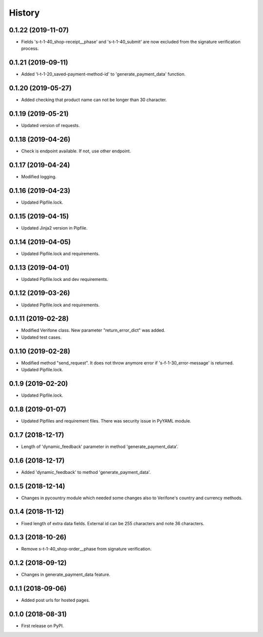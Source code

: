 =======
History
=======

0.1.22 (2019-11-07)
-------------------

* Fields 's-t-1-40_shop-receipt__phase' and 's-t-1-40_submit' are now excluded from the signature verification process.

0.1.21 (2019-09-11)
-------------------

* Added 'l-t-1-20_saved-payment-method-id' to 'generate_payment_data' function.

0.1.20 (2019-05-27)
-------------------

* Added checking that product name can not be longer than 30 character.

0.1.19 (2019-05-21)
-------------------

* Updated version of requests.

0.1.18 (2019-04-26)
-------------------

* Check is endpoint available. If not, use other endpoint.

0.1.17 (2019-04-24)
-------------------

* Modified logging.

0.1.16 (2019-04-23)
-------------------

* Updated Pipfile.lock.

0.1.15 (2019-04-15)
-------------------

* Updated Jinja2 version in Pipfile.

0.1.14 (2019-04-05)
-------------------

* Updated Pipfile.lock and requirements.

0.1.13 (2019-04-01)
-------------------

* Updated Pipfile.lock and dev requirements.

0.1.12 (2019-03-26)
-------------------

* Updated Pipfile.lock and requirements.

0.1.11 (2019-02-28)
-------------------

* Modified Verifone class. New parameter "return_error_dict" was added.
* Updated test cases.

0.1.10 (2019-02-28)
-------------------

* Modified method "send_request". It does not throw anymore error if 's-f-1-30_error-message' is returned.
* Updated Pipfile.lock.

0.1.9 (2019-02-20)
------------------

* Updated Pipfile.lock.

0.1.8 (2019-01-07)
------------------

* Updated Pipfiles and requirement files. There was security issue in PyYAML module.

0.1.7 (2018-12-17)
------------------

* Length of 'dynamic_feedback' parameter in method 'generate_payment_data'.

0.1.6 (2018-12-17)
------------------

* Added 'dynamic_feedback' to method 'generate_payment_data'.

0.1.5 (2018-12-14)
------------------

* Changes in pycountry module which needed some changes also to Verifone's country and currency methods.

0.1.4 (2018-11-12)
------------------

* Fixed length of extra data fields. External id can be 255 characters and note 36 characters.

0.1.3 (2018-10-26)
------------------

* Remove s-t-1-40_shop-order__phase from signature verification.

0.1.2 (2018-09-12)
------------------

* Changes in generate_payment_data feature.


0.1.1 (2018-09-06)
------------------

* Added post urls for hosted pages.


0.1.0 (2018-08-31)
------------------

* First release on PyPI.
